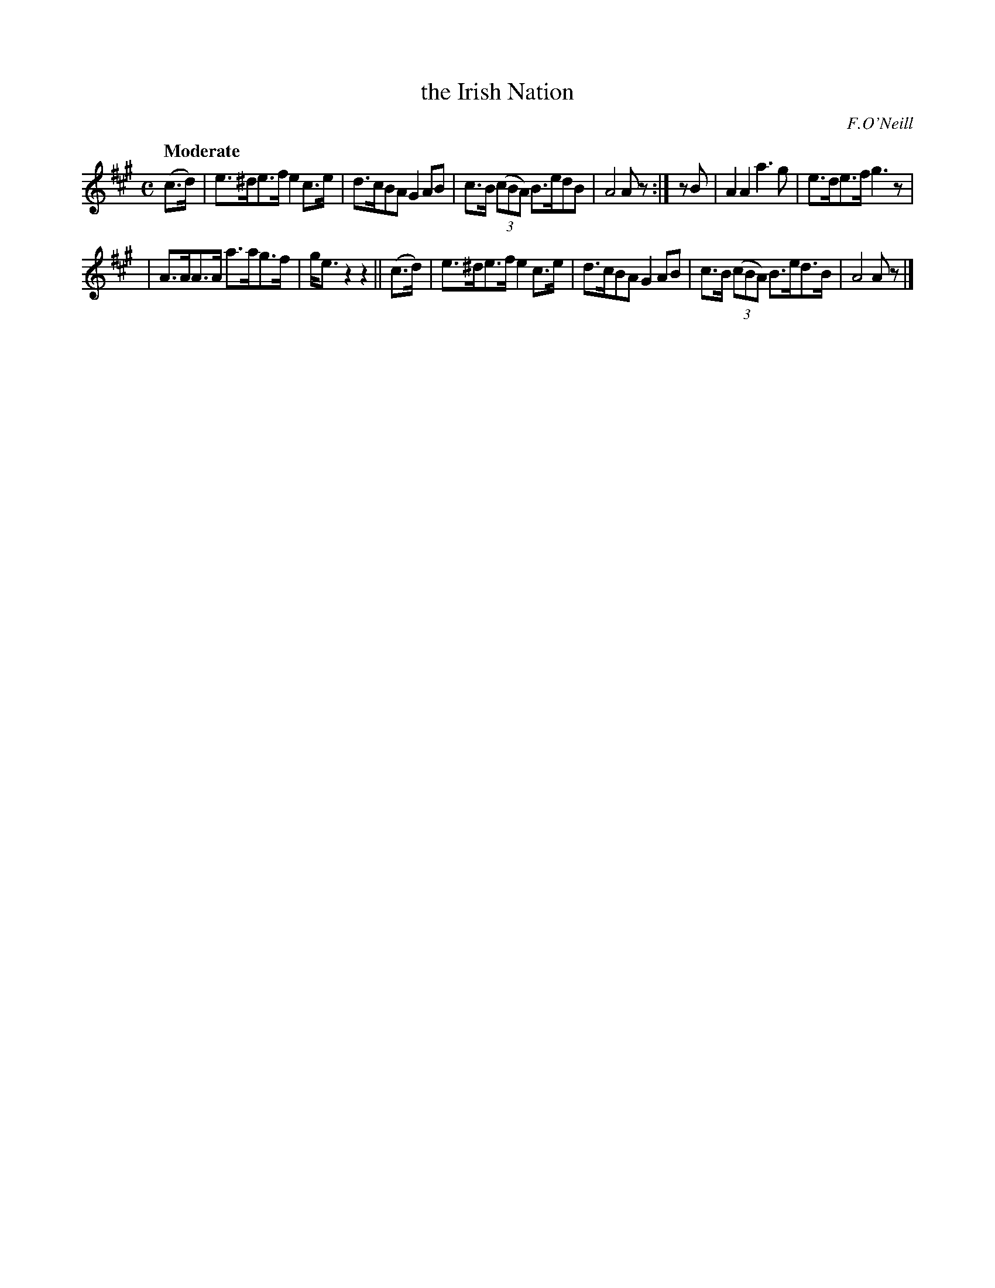 X: 204
T: the Irish Nation
R: air, march
%S: s:2 b:12(6+6)
B: O'Neill's 1850 #204
O: F.O'Neill
N: There is a minor typo in bar 1.
Z: 1997 by John Chambers <jc@trillian.mit.edu>
N: Shortened final note,rest in A,B parts to fix the rhythm.
N: Added flag to f in 1st bar to fix the rhythm, and match bar 9 and other similar bits.
Q: "Moderate"
M: C
L: 1/8
K: A
(c>d) | e>^de>f e2c>e | d>cBA G2AB | c>B (3(cBA) B>edB | A4 Az :| zB | A2A2 a3g | e>de>f g3z |
| A>AA>A a>ag>f | g<ez2 z2 || (c>d) | e>^de>f e2c>e | d>cBA G2AB | c>B (3(cBA) B>ed>B | A4 Az |]
